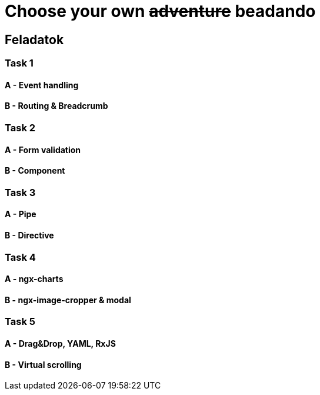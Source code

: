 = Choose your own +++<s>adventure</s>+++ beadando

== Feladatok

=== Task 1

==== A - Event handling

==== B - Routing & Breadcrumb

=== Task 2

==== A - Form validation

==== B - Component

=== Task 3

==== A - Pipe

==== B - Directive

=== Task 4

==== A - ngx-charts

==== B - ngx-image-cropper & modal

=== Task 5

==== A - Drag&Drop, YAML, RxJS

==== B - Virtual scrolling
